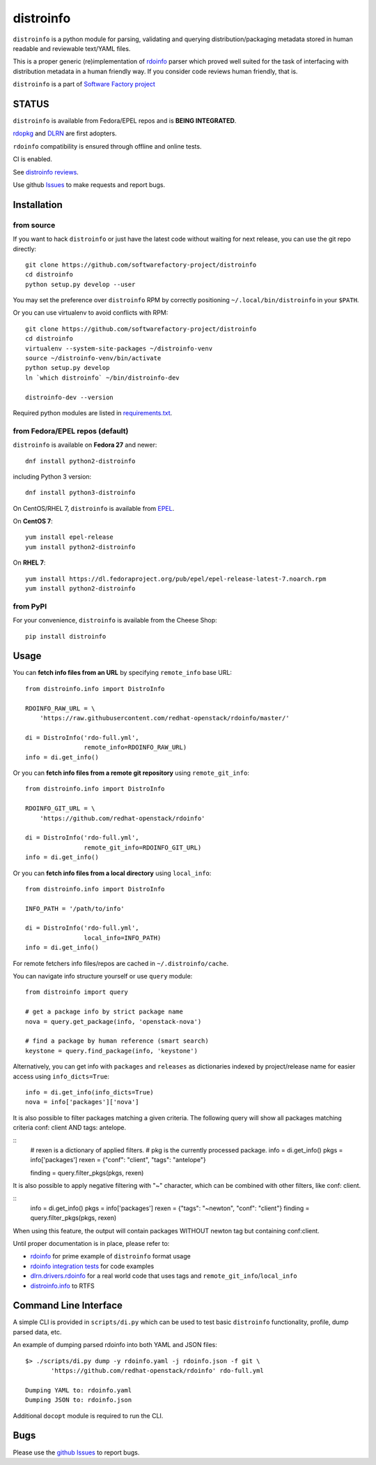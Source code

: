 distroinfo
==========

``distroinfo`` is a python module for parsing, validating and querying
distribution/packaging metadata stored in human readable and reviewable
text/YAML files.

This is a proper generic (re)implementation of
`rdoinfo <https://github.com/redhat-openstack/rdoinfo>`__ parser which
proved well suited for the task of interfacing with distribution
metadata in a human friendly way. If you consider code reviews human
friendly, that is.

``distroinfo`` is a part of `Software Factory
project <https://softwarefactory-project.io/docs/>`__

STATUS
------

``distroinfo`` is available from Fedora/EPEL repos and is **BEING
INTEGRATED**.

`rdopkg <https://github.com/softwarefactory-project/rdopkg>`__ and
`DLRN <https://github.com/softwarefactory-project/DLRN>`__ are first
adopters.

``rdoinfo`` compatibility is ensured through offline and online tests.

CI is enabled.

See `distroinfo
reviews <https://softwarefactory-project.io/dashboard/project_distroinfo>`__.

Use github
`Issues <https://github.com/softwarefactory-project/distroinfo/issues>`__
to make requests and report bugs.

Installation
------------

from source
~~~~~~~~~~~

If you want to hack ``distroinfo`` or just have the latest code without
waiting for next release, you can use the git repo directly:

::

    git clone https://github.com/softwarefactory-project/distroinfo
    cd distroinfo
    python setup.py develop --user

You may set the preference over ``distroinfo`` RPM by correctly
positioning ``~/.local/bin/distroinfo`` in your ``$PATH``.

Or you can use virtualenv to avoid conflicts with RPM:

::

    git clone https://github.com/softwarefactory-project/distroinfo
    cd distroinfo
    virtualenv --system-site-packages ~/distroinfo-venv
    source ~/distroinfo-venv/bin/activate
    python setup.py develop
    ln `which distroinfo` ~/bin/distroinfo-dev

    distroinfo-dev --version

Required python modules are listed in
`requirements.txt <requirements.txt>`__.

from Fedora/EPEL repos (default)
~~~~~~~~~~~~~~~~~~~~~~~~~~~~~~~~

``distroinfo`` is available on **Fedora 27** and newer:

::

    dnf install python2-distroinfo

including Python 3 version:

::

    dnf install python3-distroinfo

On CentOS/RHEL 7, ``distroinfo`` is available from
`EPEL <https://fedoraproject.org/wiki/EPEL>`__.

On **CentOS 7**:

::

    yum install epel-release
    yum install python2-distroinfo

On **RHEL 7**:

::

    yum install https://dl.fedoraproject.org/pub/epel/epel-release-latest-7.noarch.rpm
    yum install python2-distroinfo

from PyPI
~~~~~~~~~

For your convenience, ``distroinfo`` is available from the Cheese Shop:

::

    pip install distroinfo

Usage
-----

You can **fetch info files from an URL** by specifying ``remote_info``
base URL:

::

    from distroinfo.info import DistroInfo

    RDOINFO_RAW_URL = \
        'https://raw.githubusercontent.com/redhat-openstack/rdoinfo/master/'

    di = DistroInfo('rdo-full.yml',
                    remote_info=RDOINFO_RAW_URL)
    info = di.get_info()

Or you can **fetch info files from a remote git repository** using
``remote_git_info``:

::

    from distroinfo.info import DistroInfo

    RDOINFO_GIT_URL = \
        'https://github.com/redhat-openstack/rdoinfo'

    di = DistroInfo('rdo-full.yml',
                    remote_git_info=RDOINFO_GIT_URL)
    info = di.get_info()

Or you can **fetch info files from a local directory** using
``local_info``:

::

    from distroinfo.info import DistroInfo

    INFO_PATH = '/path/to/info'

    di = DistroInfo('rdo-full.yml',
                    local_info=INFO_PATH)
    info = di.get_info()

For remote fetchers info files/repos are cached in
``~/.distroinfo/cache``.

You can navigate info structure yourself or use ``query`` module:

::

    from distroinfo import query

    # get a package info by strict package name
    nova = query.get_package(info, 'openstack-nova')

    # find a package by human reference (smart search)
    keystone = query.find_package(info, 'keystone')

Alternatively, you can get info with ``packages`` and ``releases`` as
dictionaries indexed by project/release name for easier access using
``info_dicts=True``:

::

    info = di.get_info(info_dicts=True)
    nova = info['packages']['nova']

It is also possible to filter packages matching a given criteria.
The following query will show all packages matching criteria conf: client AND tags: antelope.

::
    # rexen is a dictionary of applied filters.
    # pkg is the currently processed package.
    info = di.get_info()
    pkgs = info['packages']
    rexen = {"conf": "client", "tags": "antelope"}

    finding = query.filter_pkgs(pkgs, rexen)

It is also possible to apply negative filtering with "~" character, which
can be combined with other filters, like conf: client.

::
    info = di.get_info()
    pkgs = info['packages']
    rexen = {"tags": "~newton", "conf": "client"}
    finding = query.filter_pkgs(pkgs, rexen)

When using this feature, the output will contain packages WITHOUT newton tag but
containing conf:client.

Until proper documentation is in place, please refer to:

-  `rdoinfo <https://github.com/redhat-openstack/rdoinfo>`__ for prime
   example of ``distroinfo`` format usage
-  `rdoinfo integration
   tests <https://github.com/softwarefactory-project/distroinfo/blob/master/tests/integration/test_rdoinfo_online.py>`__
   for code examples
-  `dlrn.drivers.rdoinfo <https://github.com/softwarefactory-project/DLRN/blob/master/dlrn/drivers/rdoinfo.py>`__
   for a real world code that uses tags and
   ``remote_git_info``/``local_info``
-  `distroinfo.info <https://github.com/softwarefactory-project/distroinfo/blob/master/distroinfo/info.py>`__
   to RTFS

Command Line Interface
----------------------

A simple CLI is provided in ``scripts/di.py`` which can be used to test
basic ``distroinfo`` functionality, profile, dump parsed data, etc.

An example of dumping parsed rdoinfo into both YAML and JSON files:

::

    $> ./scripts/di.py dump -y rdoinfo.yaml -j rdoinfo.json -f git \
           'https://github.com/redhat-openstack/rdoinfo' rdo-full.yml

    Dumping YAML to: rdoinfo.yaml
    Dumping JSON to: rdoinfo.json

Additional ``docopt`` module is required to run the CLI.

Bugs
----

Please use the `github
Issues <https://github.com/softwarefactory-project/distroinfo/issues>`__
to report bugs.
